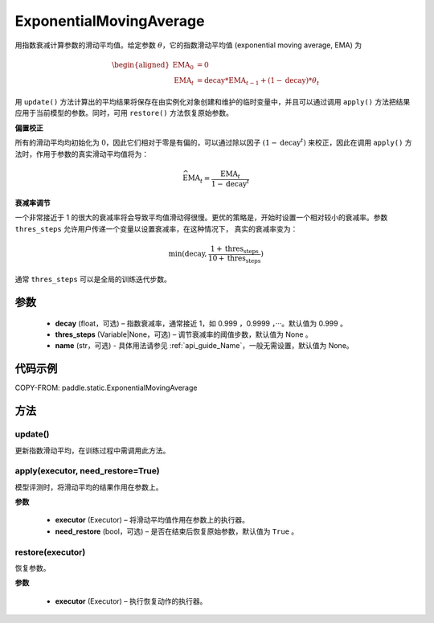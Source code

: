 .. _cn_api_static_ExponentialMovingAverage:

ExponentialMovingAverage
-------------------------------

.. py:class:: paddle.static.ExponentialMovingAverage(decay=0.999, thres_steps=None, name=None)

用指数衰减计算参数的滑动平均值。给定参数 :math:`\theta`，它的指数滑动平均值 (exponential moving average, EMA) 为

.. math::
    \begin{align}\begin{aligned}\text{EMA}_0 & = 0\\\text{EMA}_t & = \text{decay} * \text{EMA}_{t-1} + (1 - \text{decay}) * \theta_t\end{aligned}\end{align}

用 ``update()`` 方法计算出的平均结果将保存在由实例化对象创建和维护的临时变量中，并且可以通过调用 ``apply()`` 方法把结果应用于当前模型的参数。同时，可用 ``restore()`` 方法恢复原始参数。

**偏置校正**

所有的滑动平均均初始化为 :math:`0`，因此它们相对于零是有偏的，可以通过除以因子 :math:`(1 - \text{decay}^t)` 来校正，因此在调用 ``apply()`` 方法时，作用于参数的真实滑动平均值将为：

.. math::
    \widehat{\text{EMA}}_t = \frac{\text{EMA}_t}{1 - \text{decay}^t}

**衰减率调节**

一个非常接近于 1 的很大的衰减率将会导致平均值滑动得很慢。更优的策略是，开始时设置一个相对较小的衰减率。参数 ``thres_steps`` 允许用户传递一个变量以设置衰减率，在这种情况下，
真实的衰减率变为：

.. math::
    \min(\text{decay}, \frac{1 + \text{thres_steps}}{10 + \text{thres_steps}})
通常 ``thres_steps`` 可以是全局的训练迭代步数。

参数
:::::::::
    - **decay** (float，可选) – 指数衰减率，通常接近 1，如 0.999 ，0.9999 ，···。默认值为 0.999 。
    - **thres_steps** (Variable|None，可选) – 调节衰减率的阈值步数，默认值为 None 。
    - **name** (str，可选) - 具体用法请参见 :ref:`api_guide_Name`，一般无需设置，默认值为 None。

代码示例
:::::::::
COPY-FROM: paddle.static.ExponentialMovingAverage


方法
::::::::::::
update()
'''''''''

更新指数滑动平均，在训练过程中需调用此方法。


apply(executor, need_restore=True)
'''''''''

模型评测时，将滑动平均的结果作用在参数上。

**参数**

    - **executor** (Executor) – 将滑动平均值作用在参数上的执行器。
    - **need_restore** (bool，可选) – 是否在结束后恢复原始参数，默认值为 ``True`` 。


restore(executor)
'''''''''

恢复参数。

**参数**

    - **executor** (Executor) – 执行恢复动作的执行器。
